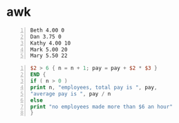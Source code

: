 * awk
#+NAME: data1
#+BEGIN_SRC text -n :async :results verbatim code
  Beth 4.00 0
  Dan 3.75 0
  Kathy 4.00 10
  Mark 5.00 20
  Mary 5.50 22
#+END_SRC

#+BEGIN_SRC awk -n :async :results verbatim code :inb data1
  $2 > 6 { n = n + 1; pay = pay + $2 * $3 }
  END {
  if ( n > 0 )
  print n, "employees, total pay is ", pay,
  "average pay is ", pay / n
  else
  print "no employees made more than $6 an hour"
  }
#+END_SRC